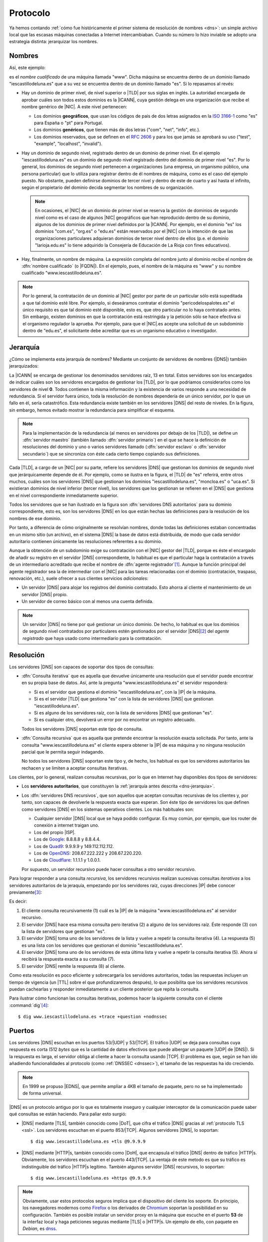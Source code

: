 .. _dns-proto:

Protocolo
=========
Ya hemos contando :ref:`cómo fue históricamente el primer sistema de resolución
de nombres <dns>`: un simple archivo local que las escasas máquinas conectadas a
Internet intercambiaban. Cuando su número lo hizo inviable se adopto una
estrategia distinta: jerarquizar los nombres.

Nombres
-------
Así, este ejemplo:

.. image:: files/nombrecualificado.png

es el *nombre cualificado* de una máquina llamada "www". Dicha máquina se
encuentra dentro de un dominio llamado "iescastillodeluna.es" que a su vez se
encuentra dentro de un dominio llamado "es". Si lo repasamos al revés:

+ Hay un dominio de primer nivel, de nivel superior o |TLD| por sus siglas en
  inglés. La autoridad encargada de aprobar cuáles son todos estos dominios es
  la |ICANN|, cuya gestión delega en una organización que recibe el
  nombre genérico de |NIC|. A este nivel pertenecen:
 
  * Los dominios **geográficos**, que usan los códigos de pais de dos letras
    asignados en la `ISO 3166-1 <https://es.wikipedia.org/wiki/ISO_3166-1>`_
    como "es" para España o "pt" para Portugal.

  * Los dominios **genéricos**, que tienen más de dos letras ("com", "net", "info", etc.).

  * Los dominios reservados, que se definen en el :rfc:`2606` y para los que
    jamás se aprobará su uso ("test", "example", "localhost", "invalid").

  .. seealso:: El artículo de *Wikipedia* `Dominio de nivel superior
     <https://es.wikipedia.org/wiki/Dominio_de_nivel_superior_gen%C3%A9rico>`_
     profundiza  bastante más en los distintos tipos de dominios de primer
     nivel.

+ Hay un dominio de segundo nivel, registrado dentro de un dominio de primer
  nivel. En el ejemplo "iescastillodeluna.es" es un dominio de segundo nivel
  registrado dentro del dominio de primer nivel "es". Por lo general, los
  dominios de segundo nivel pertenecen a organizaciones (una
  empresa, un organismo público, una persona particular) que lo utiliza para
  registrar dentro de él nombres de máquina, como es el caso del ejemplo puesto.
  No obstante, pueden definirse dominios de tercer nivel y dentro de este de
  cuarto y así hasta el infinito, según el propietario del dominio decida
  segmentar los nombres de su organización.

  .. note:: En ocasiones, el |NIC| de un dominio de primer nivel se reserva la gestión
     de dominios de segundo nivel como es el caso de algunos |NIC| geográficos que han
     reproducido dentro de su dominio, algunos de los dominios de primer nivel
     definidos por la |ICANN|. Por ejemplo, en el dominio "es" los dominios
     "com.es", "org.es" o "edu.es" están reservados por el |NIC| con la intención de que
     las organizaciones particulares adquieran dominios de tercer nivel dentro
     de ellos (p.e. el dominio "larioja.edu.es" lo tiene adquirido la
     Consejería de Educación de La Rioja con fines educativos).

+ Hay, finalmente, un nombre de máquina. La expresión completa del nombre junto
  al dominio recibe el nombre de :dfn:`nombre cualificado` (o |FQDN|). En el ejemplo, pues,
  el nombre de la máquina es "www" y su nombre cualificado "www.iescastillodeluna.es".

.. note:: Por lo general, la contratación de un dominio al |NIC| gestor por
   parte de un particular sólo está supeditada a que tal dominio esté libre. Por
   ejemplo, si deseáramos contratar el dominio "pericodelospalotes.es" el único
   requisito es que tal dominio esté disponible, esto es, que otro particular no
   lo haya contratado antes. Sin embargo, existen dominios en que la
   contratación está restringida y la petición sólo se hace efectiva si el
   organismo regulador la aprueba. Por ejemplo, para que el |NIC|\ .es acepte
   una solicitud de un subdominio dentro de "edu.es", el solicitante debe
   acreditar que es un organismo educativo o investigador.

.. _dns-jerarquia:

Jerarquía
---------
¿Cómo se implementa esta jerarquía de nombres? Mediante un conjunto de
servidores de nombres (|DNS|) también jerarquizados:

.. image:: files/estructura_jerarquica.png

La |ICANN| se encarga de gestionar los denominados servidores raíz, 13 en
total. Estos servidores son los encargados de indicar cuáles son los servidores
encargados de gestionar los |TLD|, por lo que podríamos considerarlos como los
servidores de nivel **0**. Todos contienen la misma información y la existencia
de varios responde a una necesidad de redundancia. Si el servidor fuera único,
toda la resolución de nombres dependería de un único servidor, por lo que un
fallo en él, sería catastrófico. Esta redundancia existe también en los
servidores |DNS| del resto de niveles. En la figura, sin embargo, hemos evitado
mostrar la redundancia para simplificar el esquema. 

.. _dns-maestro-esclavo:

.. note:: Para la implementación de la redundancia (al menos en servidores
   por debajo de los |TLD|), se define un :dfn:`servidor maestro` (también
   llamado :dfn:`servidor primario`) en el que se hace la definición de
   resoluciones del dominio y uno o varios servidores llamado (:dfn:`servidor
   esclavo` o :dfn:`servidor secundario`) que se sincroniza con éste cada cierto
   tiempo copiando sus definiciones.

Cada |TLD|, a cargo de un |NIC| por su parte, refiere los servidores |DNS| que
gestionan los dominios de segundo nivel que jerárquicamente depende de él. Por
ejemplo, como se ilustra en la figura, el |TLD| de "es" referirá, entre otros
muchos, cuáles son los servidores |DNS| que gestionan los dominios
"iescastillodeluna.es", "moncloa.es" o "uca.es". Si existieran dominios de nivel
inferior (tercer nivel), los servidores que los gestionan se refieren en el
|DNS| que gestiona en el nivel correspondiente inmediatamente superior.

Todos los servidores que se han ilustrado en la figura son :dfn:`servidores DNS
autoritarios` para su dominio correspondiente, esto es, son los servidores
|DNS| en los que están hechas las definiciones para la resolución de los nombres
de ese dominio.

Por tanto, a diferencia de cómo originalmente se resolvían nombres, donde todas
las definiciones estaban concentradas en un mismo sitio (un archivo), en el
sistema |DNS| la base de datos está distribuida, de modo que cada servidor
autoritario contienen únicamente las resoluciones referentes a su dominio.

Aunque la obtención de un subdominio exige su contratación con el |NIC| gestor
del |TLD|, porque es éste el encargado de añadir su registro en el servidor
|DNS| correspondiente, lo habitual es que el particular haga la contratación a
través de un intermediario acreditado que recibe el nombre de :dfn:`agente
registrador`\ [#]_. Aunque la función principal del agente registrador sea la
de intermediar con el |NIC| para las tareas relacionadas con el dominio
(contratación, traspaso, renovación, etc.), suele ofrecer a sus clientes
servicios *adicionales*:

+ Un servidor |DNS| para alojar los registros del dominio contratado. Esto
  ahorra al cliente el mantenimiento de un servidor |DNS| propio.
+ Un servidor de correo básico con al menos una cuenta definida.

.. note:: Un servidor |DNS| no tiene por qué gestionar un único dominio. De
   hecho, lo habitual es que los dominios de segundo nivel contratados por
   particulares estén gestionados por el servidor |DNS|\ [#]_ del *agente
   registrado* que haya usado como intermediario para la contratación.

.. _dns-resolucion:

Resolución
----------
Los servidores |DNS| son capaces de soportar dos tipos de consultas:

* :dfn:`Consulta iterativa` que es aquella que devuelve únicamente una resolución
  que el servidor puede encontrar en su propia base de datos. Así, ante la pregunta
  "www.iescastillodeluna.es" el servidor responderá:

  + Si es el servidor que gestiona el dominio "iescastillodeluna.es", con la |IP|
    de la máquina.
  + Si es el servidor |TLD| que gestiona "es" con la lista de servidores |DNS|
    que gestionan "iescastillodeluna.es".
  + Si es alguno de los servidores raíz, con la lista de servidores |DNS| que
    gestionan "es".
  + Si es cualquier otro, devolverá un error por no encontrar un registro adecuado.

  Todos los servidores |DNS| soportan este tipo de consulta.

* :dfn:`Consulta recursiva` que es aquella que pretende encontrar la resolución
  exacta solicitada. Por tanto, ante la consulta "www.iescastillodeluna.es" el
  cliente espera obtener la |IP| de esa máquina y no ninguna resolución parcial
  que le permita seguir indagando.

  No todos los servidores |DNS| soportan este tipo y, de hecho, los habitual es
  que los servidores autoritarios las rechacen y se limiten a aceptar consultas
  iterativas.

Los clientes, por lo general, realizan consultas recursivas, por lo que en
Internet hay disponibles dos tipos de servidores:

* Los **servidores autoritarios**, que constituyen la :ref:`jerarquía antes descrita
  <dns-jerarquia>`.
* Los :dfn:`servidores DNS recursivos`, que son aquellos que aceptan consultas
  recursivas de los clientes y, por tanto, son capaces de devolverle la
  respuesta exacta que esperan. Son éste tipo de servidores los que definen como
  servidores |DNS| en los sistemas operativos clientes. Los más habituales son:

  + Cualquier servidor |DNS| local que se haya podido configurar. Es muy común, por ejemplo,
    que los router de conexión a internet traigan uno.
  + Los del propio |ISP|.
  + Los de `Google <https://developers.google.com/speed/public-dns>`_: 8.8.8.8 y 8.8.4.4.
  + Los de `Quad9 <quad9.net/>`_: 9.9.9.9 y 149.112.112.112.
  + Los de `OpenDNS <https://www.opendns.com/>`_: 208.67.222.222 y 208.67.220.220.
  + Los de `Cloudflare <https://www.cloudflare.com/es-es/dns/>`_: 1.1.1.1 y 1.0.0.1.

  Por supuesto, un servidor recursivo puede hacer consultas a otro servidor recursivo.

Para lograr responder a una consulta *recursiva*, los servidores recursivos
realizan sucesivas consultas *iterativas* a los servidores autoritarios de la
jeraquía, empezando por los servidores raíz, cuyas direcciones |IP| debe conocer previamente\ [#]_:

.. _consulta-recursiva:

.. image:: files/dnscache.png

Es decir:

#. El cliente consulta recursivamente (1) cuál es la |IP| de la máquina
   "www.iescastillodeluna.es" al servidor recursivo.
#. El servidor |DNS| hace esa misma consulta pero iterativa (2) a alguno de los
   servidores raíz. Éste responde (3) con la lista de servidores que gestionan "es".
#. El servidor |DNS| toma uno de los servidores de la lista y vuelve a repetir
   la consulta iterativa (4). La respuesta (5) es una lista con los servidores
   que gestionan el dominio "iescastillodeluna.es".
#. El servidor |DNS| toma uno de los servidores de esta última lista y vuelve a
   repetir la consulta iterativa (5). Ahora sí recibirá la respuesta exacta a
   su consulta (7).
#. El servidor |DNS| remite la respuesta (8) al cliente.

Como esta resolución es poco eficiente y sobrecargaría los servidores
autoritarios, todas las respuestas incluyen un tiempo de vigencia (un |TTL|
sobre el que profundizaremos después), lo que posibilita que los servidores
recursivos puedan cachearlas y responder inmediatamente a un cliente posterior
que repita la consulta.

Para ilustrar cómo funcionan las consultas iterativas, podemos hacer la
siguiente consulta con el cliente :command:`dig`\ [#]_::

   $ dig www.iescastillodeluna.es +trace +question +nodnssec

Puertos
-------
Los servidores |DNS| escuchan en los puertos 53/|UDP| y 53/|TCP|. El tráfico
|UDP| se deja para consultas cuya respuesta es corta (512 *bytes* que es la
cantidad de datos efectivos que puede albergar un paquete |UDP| de |DNS|). Si la
respuesta es larga, el servidor obliga al cliente a hacer la consulta usando
|TCP|. El problema es que, según se han ido añadiendo funcionalidades al
protocolo (como :ref:`DNSSEC <dnssec>`), el tamaño de las respuestas ha ido
creciendo.

.. note:: En 1999 se propuso |EDNS|, que permite ampliar a 4KB el tamaño de
   paquete, pero no se ha implementado de forma universal.

|DNS| es un protocolo antiguo por lo que es totalmente inseguro y cualquier
interceptor de la comunicación puede saber qué consultas se están haciendo. Para
paliar esto surgió:

+ |DNS| mediante |TLS|, también conocido como |DoT|, que cifra el tráfico |DNS|
  gracias al :ref:`protocolo TLS <ssl>`. Los servidores escuchan en el puerto
  853/|TCP|. Algunos servidores |DNS|, lo soportan::

   $ dig www.iescastillodeluna.es +tls @9.9.9.9

+ |DNS| mediante |HTTP|\ s, también conocido como |DoH|, que encapsula el
  tráfico |DNS| dentro de tráfico |HTTP|\ s. Obviamente, los servidores escuchan
  en el puerto 443/|TCP|. La ventaja de este metodo es que su tráfico es
  indistinguible del tráfico |HTTP|\ s legítimo. También algunos servidor |DNS|
  recursivos, lo soportan::

   $ dig www.iescastillodeluna.es +https @9.9.9.9

.. note:: Obviamente, usar estos protocolos seguros implica que el dispositivo
   del cliente los soporte. En principio, los navegadores modernos como Firefox_
   o los derivados de Chromium_ soportan la posibilidad en su configuración.
   También es posible instalar un servidor proxy en la máquina que escuche en el
   puerto **53** de la interfaz local y haga peticiones seguras mediante |TLS| o
   |HTTP|\ s. Un ejemplo de ello, con  paquete en *Debian*, es  `dnss
   <https://blitiri.com.ar/git/r/dnss/b/next/t/f=README.md.html>`_.

.. https://wiki.archlinux.org/title/DNS_over_HTTPS_servers#nginx_proxy_configuration
.. dnss para dns over https.
   https://github.com/AdguardTeam/dnsproxy/
   https://dns.sb/guide/doh/linux/#_1-install-dns-proxy

.. _dns-registros:

Registros
---------
Los *servidores autoritarios* de un dominio incluyen las definiciones de
resolución para tal dominio. A este respecto más que de dominio se habla de
"zona", ya que también definirse resoluciones para una red (resoluciones
inversas). Las definiciones toman la forma de registros: cada registro es una
definición distinta y se escribe con una línea de este aspecto:

.. code-block:: none

   <nombre_registro>  [<TTL>]  IN     <tipo_registro>  <valor_registro>

La definición de una zona se compone de una lista de registros de distinto tipo
como la de arriba, algunos son obligatorios y otros opcionales.

|TTL| es el tiempo de vida del registro, esto es, el tiempo máximo que el
registro puede ser cacheado por algún *servidor recursivo*, que haya consultado
la resolución. Puede no especificarse y, en ese caso, el |TTL| del registro será
el que se haya definido para la zona entera.

El nombre del registro y su valor dependen de cuál sea el tipo y, por último,
éste puede ser:

**SOA**
   Es un registro obligatorio (toda zona tiene definido uno y solamente
   uno) que describe algunas características de la propia zona y del resto de
   registros. Un registro |SOA| típico tiene el siguiente aspecto:

   .. code-block::

      @   IN    SOA   ns1  hostmaster.iescastillodeluna.es. (
                           1   ; Serial
                      604800   ; Refresh
                       86400   ; Retry
                     2419200   ; Expire
                     86400     ; Negative Cache TTL
      )

   Téngase presente en esta definición:

   * El nombre es "@" que significa *esta zona* o *este dominio*. Si
     estuviéramos definiendo la zona del dominio "iescastillodeluna.es", la "@"
     equivale a "iescastillodeluna.es.".

     .. note:: Obsérvese el punto con que acaba la expresión el dominio. No es
        una errata. Al definir una zona, el *software* de servidor (:ref:`bind
        <bind>` al menos) añade a los nombres siempre la expresión del dominio.
        El punto indica que no queremos añadirlo. Por tanto, escribir
        "iescastillodeluna.es" sin punto equivale a haber escrito
        "iescastillodeluna.es.iescastillodeluna.es.".

   * El valor se compone de tres miembros:

     - El *nombre* de la máquina que contiene el archivo: "ns1" en este caso que
       como no tiene punto se convierte en "ns1.iescastillodeluna.es".
     - El *correo electrónico* del encargado de mantener el archivo, aunque
       sustituida "@" por un punto. Por tanto, el correo sería
       "hostmaster@iescastillodeluna.es"
     - Parámetros de configuración que se escriben entre paréntesis porque se
       han usado varias líneas por claridad:

       + La *versión* del archivo. Algunos administradores gustan de utilizar como
         número la fecha de actualización del archivo (p.e. 20221002, si se
         actualizó el 2 de octubre de 2022).
       + El *tiempo de refresco* que es el periodo de tiempo que deja trascurrir
         un servidor esclavo entre dos solicitudes de transferencia al servidor
         maestro para sincronizarse.
       + El *tiempo de reintento* que el tiempo que deja pasar un servidor
         esclavo para repetir una solicitud de transferencia, en caso de que la
         anterior fallara.
       + El *tiempo de expiración* que es el tiempo durante el cual se considera
         válida la información que proporciona un servidor esclavo que no puede
         sincronizarse con el maestro. Si este tiempo vence, el esclavo dejará
         de atender peticiones de clientes para la zona que no ha podido
         sincronizar.
       + |TTL| de todos los registros definidos dentro de la zona para los que
         expresamente no se haya definido uno.

**A**
   Define cuál es la dirección |IP|\ v4 que corresponde a un nombre. Por
   ejemplo, el registro:

   .. code-block::

      www                  IN    A     80.81.82.83

   establece que la máquina "www.iescastillodeluna.es" tiene la |IP| arriba
   indicada (recuérdese el efecto de no acabar los nombres con un punto).

**AAAA**
   Tiene el mismo propósito, pero para direcciones |IP|\ v6.

**NS**
   Define cuál es el servidor de nombres para el dominio que se especifique en
   el nombre del registro. Por ejemplo, en el |TLD| de "es" debe de haber registro
   parecido a este:

   .. code-block::

      iescastillodeluna    IN    NS    ns1023.ui-dns.de.

   ya que en la definición de la zona de un dominio deben referirse los
   servidores |DNS| en los que se delega la gestión de los subdominios. En
   realidad, nunca hay un único servidor |DNS| para resolver una zona, sino
   varios (un maestro  y al menos un esclavo), por lo que en la zona "es" lo que
   habrá más bien es esto\ [#]_:

   .. code-block::

      iescastillodeluna    IN    NS    ns1023.ui-dns.de.
                                 NS    ns1037.ui-dns.org.
                                 NS    ns1045.ui-dns.com.
                                 NS    ns1025.ui-dns.biz.

   O sea, en un servidor maestro y tres esclavos\ [#]_. Obsérvense dos cosas:

   + El valor de estos registros es también un nombre de máquina, no
     directamente una |IP|.
   + En este caso, la definición de la zona "iescastillodeluna.es" se encuentra
     en unos servidores |DNS| dedicados a gestionar muchas zonas distintas,
     como ocurre habitualmente con los dominios que pertenecen a
     particulares, a los que proporciona este servicio el agente registrador.
     ¿Cuáles son las |IP| de estos servidores? Las que se definan en las zonas
     correspondientes: "ui-dns.de", "ui-dns.org", etc.

   Centrándonos en esta última particularidad, cabría otra posibilidad como la
   que ocurre con el dominio "google.com" definido en el |TLD| de "com"::

      $ dig -tns google.com +short
      ns2.google.com.
      ns3.google.com.
      ns1.google.com.
      ns4.google.com.

   .. _glue-record:

   Los servidores de nombres de la zona "google.com" tienen nombres del propio
   dominio "google.com". Por ejemplo, "ns1.google.com". Bien, necesito conocer
   su dirección |IP| para poder usarlo. Pero esa dirección |IP| está definida...
   en el propio "ns1.google.com", así que ¿cómo la averiguo? Esta referencia
   circular se soluciona incluyendo, además de la definición del registro
   :kbd:`NS`, la definición del registro :kbd.`A` correspondiente. Este registro
   :kbd:`A` definido en la zona superior ("com" en este caso), complementando al
   registro :kbd:`NS`, se conoce como :dfn:`glue record`::

      google      IN          NS    ns1.google
      ns1.google  IN           A    216.239.32.10

   .. note:: Es importante llegar a entender dos cosas:

      + La jerarquización de los nombres en dominios y subdominos se logra
        gracias a este tipo de registro :kbd:`NS`. Así, que se delegue la
        gestión del subdominio "iescastillodeluna.es" en un servidor se logra
        gracias a la inclusión de un registro :kbd:`NS` en la definición de la
        zona "es".

      + \"Comprar\" un dominio es, simplemente, adquirir el derecho a que el
        |NIC| correspondiente incluya el registro :kbd:`NS` en el |TLD| que
        gestiona. Y, en realidad, la *compra* no es tal compra, sino más bien un
        alquiler, ya que el derecho se paga por un plazo de tiempo determinado
        (un años, dos años, cinco años), pasado el cual o se renueva tal derecho
        o el |NIC| borrará el registro.

**MX**
   Registro que indica cuál es el servidor de correo del dominio. Obsérvese que
   una dirección de correo es de la forma ``usuario@dominio``, por lo que en
   ella no se expresa cuál es el servidor al que debe remitirse el mensaje
   cuando se usa como destinatario. Quien define cuál es ese servidor es este
   registro :kbd:`MX`::

      @           IN          MX    1 mail

   En este caso el servidor de correo (:kbd:`MX`) del domio
   "iescastillodeluna.es" es la máquina "mail.iescastillodeluna.es". El valor,
   no obstante, tiene dos componentes: el nombre de la máquina y la prioridad
   (**1** en este caso). Cuanto menor sea este número natural, mayor la
   prioridad. Obviamente, si el nombre de la máquina pertenece al dominio.
   habrá de añadirse un registro :kbd:`A` para defiinir la dirección |IP|::

      mail        IN          A     80.81.82.84

**CNAME**
   Permite definir un nombre alternativo para una máquina::

      smtp        IN          CNAME mail

   En este caso  "smtp" es un alias de la máquina "mail", cuya dirección habrá
   tenido que definirse antes mediante  un registro :kbd:`A`.

**TXT**
   Almacena en su valor información arbitraria\ [#]_ de texto que puede usarse para
   distintos fines. Un ejemplo son los :ref:`registros SPF <spf>` para evitar el
   *spam* en el correo electrónico::

      $ dig -ttxt gmail.com +noall +answer
      gmail.com.              282     IN      TXT   "v=spf1 redirect=_spf.google.com"
      gmail.com.              282     IN      TXT   "globalsign-smime-dv=CDYX+XFHUw2wml6/Gb8+59BsH31KzUr6c1l2BPvqKX8="

**SRV**
   Este tipo de registros sirv para declarar qué máquinas albergan detérminados
   servidos (de ahí su nombre **S**\ e\ **RV**\ ice), además de para establecer
   una preferencia entre ellas para el caso de que existan varias dedicadas al
   mismo servicio. Puede entenderse, por tanto, como una generalización del
   registro :kbd:`MX`, que solo sirve para correo electrónico.

   Tienen este aspecto (lo definimos para el servicio |HTTP|)::

      _http._tcp.www   IN   SRV  0   2   80     www
                            SRV  0   1   80     www2
                            SRV  1   1   8080   w3

   En estas líneas:

   * El *nombre* del registro especifica que se pide a la |URL|
     "www.iescastillodeluna.es" el servicio |HTTP| de la capa de transporte
     |TCP|.

   * El *valor* tiene, a su vez, cuatro campos:

     + La *prioridad* (cuanto más baja, mayor).
     + El *peso* dentro de una misma prioridad.
     + El puerto de escucha.
     + El nombre de la máquina que proporciona el servicio.

     El ejemplo en concreto significa: consulta prioritariamente las máquinas
     "www.iescastillodeluna.es" y "www2.iescastillodeluna.es" por el puerto
     **80**, la primera el doble de veces que la segunda; y sólo en caso de que
     estas estén inaccesibles, consulta por el puerto **8080** la máquina
     "w3.iescastillodeluna.es".

   Estos registros, aunque pueden definirse para cualquiera, no se usan en todos
   los servicios (de hecho, es imposible si la especificación del servicio es
   anterior a la introducción del tipo de registro\ [#]_). De hecho, |HTTP| es
   uno de esos servicios en los que no se usa, aunque se haya puesto de
   ejemplo.

   .. seealso:: Para más información sobre este registro, consulte `esta
      documentación
      <https://docstore.mik.ua/orelly/networking_2ndEd/dns/ch16_06.htm#INDEX-2436>`_.

**PTR**
   Es el registro inverso a :kbd:`A`. Por tanto, permite asociar un nombre a una
   dirección |IP|. Estos registros se encuentran en las zonas de resolución
   inversa (o sea, en las que pretenden definir la resolución en una red y no en
   un dominio). Por ejemplo::

      25.0              IN     PTR    oki-printer.iescdl.es.

   supuesto que esté en el archivo que define las resoluciones en la red
   ``172.22.0.0/16``, define que la |IP| ``172.22.0.25`` tiene por nombre
   "oki-printer.iescdl.es".

**RRSIG**/**DS**/**DNSKEY**/**NSEC**/**NSEC3**/**CDNKEY**/**CDS**
   Son registros relacionados con la implementación de |DNSSEC|.

.. _dns-dnssec:

|DNSSEC|
--------
.. seealso:: Consulte el :ref:`epígrafe dedicado a definirlo <dnssec>`.

Glosario
--------
Para terminar referiremos algunas definiciones, gran parte de las cuáles ya están recogidas bajo los epígrafes anteriores:

:dfn:`Servidor autoritario`
   Es el servidor con información sobre una determinada zona. En cambio, es no
   autoritario si para proporcionar cierta información a un cliente necesita
   preguntársela a otro servidor.

:dfn:`Consulta recursiva`
   Es la consulta que un servidor realiza repetidamente a otros con el fin de
   poder dar respuesta a una resolución requerida por un cliente. La razón de
   que se denomine recursiva se observa muy bien :ref:`en la figura que ilustra
   una <consulta-recursiva>`.

:dfn:`Servidor maestro`
   Es el *servidor autoritario* en el que originariamente se registra la información sobre una zona.

:dfn:`Servidor esclavo`
   Es el *servidor autoritario* que replica la información de zona facilitada
   por el servidor maestro, gracias a que periódicamente se sincroniza con
   éste.

:dfn:`Resolución directa`
   Es la resolución que permite obtener una dirección |IP| a partir de un nombre de máquina.

:dfn:`Resolución inversa`
   Es la resolución que permite obtener un nombre de máquina a partir de una dirección |IP|.

.. rubric:: Notas al pie

.. [#] Por ejemplo, `esta es la lista de agentes registradores para dominios
   dependientes de NIC.es
   <https://www.dominios.es/es/agentes-registradores/nuestros-agentes-registradores>`_.
.. [#] En realidad, el agente registrados dispondrá varios servidor |DNS|, pero
   no porque tenga que gestionar muchos dominios, sino porque se necesita, como
   ya explicamos, redundancia.
.. [#] En el servidor :ref:`bind <bind>` que estudiaremos posteriormente, la resolución
   de los servidores raíz se encuentra en el archivo :file:`/usr/share/dns/root.hints`.
.. [#] No parece funcionar correctamente en la versión *9.18*.
.. [#] No es que seamos muy listos, es que hemos hecho previamente la consulta::

      $ dig -tns iescastillodeluna.es +noall +answer

.. [#] ¿Cuál es el maestro de los cuatro? No es realmente importante saberlo,
   pero si somos curiosos, podemos consultar el registro |SOA| a ver en qué
   máquina se encuentra la definición de la zona::

      $ dig -tsoa iescastillodeluna.es +short
      ns1037.ui-dns.org. hostmaster.1und1.com. 2017060116 28800 7200 604800 600

   Por lo que parece, el servidor maestro es "ns1037.ui-dns.org".

.. [#] La información *puede* ser arbitraria. Normalmente, responde a algún fin.
.. [#] El registro se introdujo a través  del :rfc:`2052` a finales de
   1996, aunque su formulación actual es del año 2000 (:rfc:`2782`). 

.. |DNSSEC| replace:: :abbr:`DNSSEC (Domain Name Server SECurity extensions)`
.. |TLD| replace:: :abbr:`TLD (Top-Level Domain)`
.. |ICANN| replace:: :abbr:`ICANN (Internet Corporation for Assigned Names and Numbers)`
.. |NIC| replace:: :abbr:`NIC (Network Information Center)`
.. |FQDN| replace:: :abbr:`FQDN (Full Qualified Domain Name)`
.. |ISP| replace:: :abbr:`ISP (Internet Service Provider)`
.. |IBM| replace:: :abbr:`IBM (International Business Machines)`
.. |EDNS| replace:: :abbr:`EDNS (Extension Mechanisms for DNS)`
.. |UDP| replace:: :abbr:`UDP (User Datagram Protocol)`
.. |TCP| replace:: :abbr:`TCP (Transmission Control Protocol)`
.. |DoT| replace:: :abbr:`DoT (DNS over TLS)`
.. |DoH| replace:: :abbr:`DoH (DNS over HTTPs)`
.. |TLS| replace:: :abbr:`TLS (Transport Layer Security)`
.. |TTL| replace:: :abbr:`TTL (Time To Live)`
.. |SOA| replace:: :abbr:`SOA (Start Of Authority)`
.. |URL| replace:: :abbr:`URL (Uniform Resource Locator)`

.. _Chromium: https://www.chromium.org
.. _Firefox: https://www.mozilla.org/es-ES/firefox/

